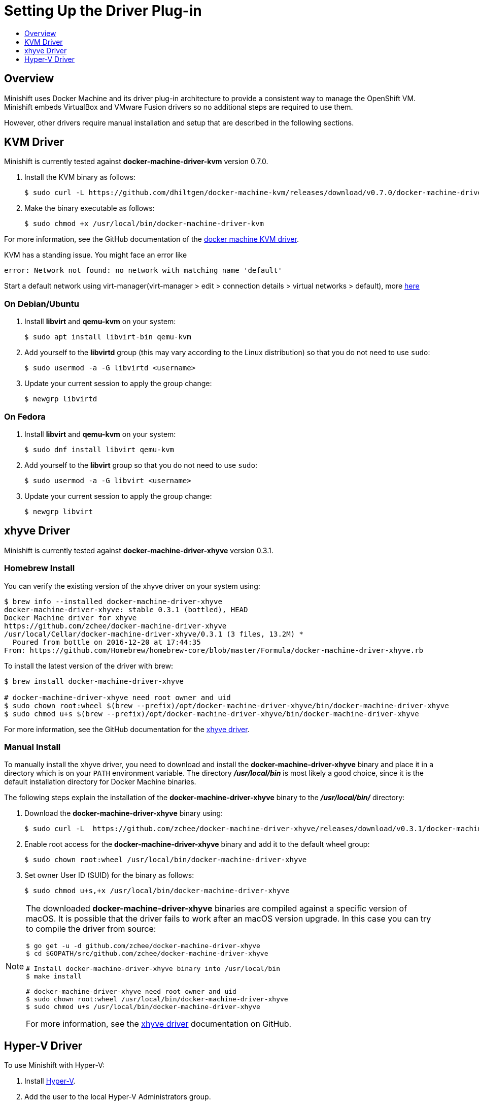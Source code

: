 [[set-up-driver-plugin]]
= Setting Up the Driver Plug-in
:icons:
:toc: macro
:toc-title:
:toclevels: 1

toc::[]

[[setup-driver-plugin-overview]]
== Overview
Minishift uses Docker Machine and its driver plug-in architecture to provide a consistent way to manage the OpenShift VM.
Minishift embeds VirtualBox and VMware Fusion drivers so no additional steps are required to use them.

However, other drivers require manual installation and setup that are described in the following sections.

[[kvm-driver-install]]
== KVM Driver

Minishift is currently tested against *docker-machine-driver-kvm* version 0.7.0.

. Install the KVM binary as follows:
+
----
$ sudo curl -L https://github.com/dhiltgen/docker-machine-kvm/releases/download/v0.7.0/docker-machine-driver-kvm -o /usr/local/bin/docker-machine-driver-kvm
----

. Make the binary executable as follows:
+
----
$ sudo chmod +x /usr/local/bin/docker-machine-driver-kvm
----

For more information, see the GitHub documentation of the link:https://github.com/dhiltgen/docker-machine-kvm#quick-start-instructions[docker machine KVM driver].

KVM has a standing issue. You might face an error like
----
error: Network not found: no network with matching name 'default'
----
Start a default network using virt-manager(virt-manager > edit > connection details > virtual networks > default), more link:https://github.com/kubernetes/minikube/issues/828[here]

[[kvm-driver-debian]]
=== On Debian/Ubuntu

.  Install *libvirt* and *qemu-kvm* on your system:
+
----
$ sudo apt install libvirt-bin qemu-kvm
----

.  Add yourself to the **libvirtd** group (this may vary according to the Linux distribution) so that you do not need to use `sudo`:
+
----
$ sudo usermod -a -G libvirtd <username>
----

.  Update your current session to apply the group change:
+
----
$ newgrp libvirtd
----

[[kvm-driver-fedora]]
=== On Fedora

.  Install *libvirt* and *qemu-kvm* on your system:
+
----
$ sudo dnf install libvirt qemu-kvm
----

.  Add yourself to the *libvirt* group so that you do not need to use `sudo`:
+
----
$ sudo usermod -a -G libvirt <username>
----

.  Update your current session to apply the group change:
+
----
$ newgrp libvirt
----

[[xhyve-driver-install]]
== xhyve Driver

Minishift is currently tested against *docker-machine-driver-xhyve* version 0.3.1.

[[homebrew-install-xhyve]]
=== Homebrew Install

You can verify the existing version of the xhyve driver on your system using:

----
$ brew info --installed docker-machine-driver-xhyve
docker-machine-driver-xhyve: stable 0.3.1 (bottled), HEAD
Docker Machine driver for xhyve
https://github.com/zchee/docker-machine-driver-xhyve
/usr/local/Cellar/docker-machine-driver-xhyve/0.3.1 (3 files, 13.2M) *
  Poured from bottle on 2016-12-20 at 17:44:35
From: https://github.com/Homebrew/homebrew-core/blob/master/Formula/docker-machine-driver-xhyve.rb
----

To install the latest version of the driver with brew:

----
$ brew install docker-machine-driver-xhyve

# docker-machine-driver-xhyve need root owner and uid
$ sudo chown root:wheel $(brew --prefix)/opt/docker-machine-driver-xhyve/bin/docker-machine-driver-xhyve
$ sudo chmod u+s $(brew --prefix)/opt/docker-machine-driver-xhyve/bin/docker-machine-driver-xhyve
----

For more information, see the GitHub documentation for the link:https://github.com/zchee/docker-machine-driver-xhyve#install[xhyve driver].

[[manual-install]]
=== Manual Install

To manually install the xhyve driver, you need to download and install the *docker-machine-driver-xhyve* binary and place it in a directory which is on your `PATH` environment variable.
The directory *_/usr/local/bin_* is most likely a good choice, since it is the default installation directory for Docker Machine binaries.

The following steps explain the installation of the *docker-machine-driver-xhyve* binary to the *_/usr/local/bin/_* directory:

. Download the *docker-machine-driver-xhyve* binary using:
+
----
$ sudo curl -L  https://github.com/zchee/docker-machine-driver-xhyve/releases/download/v0.3.1/docker-machine-driver-xhyve -o /usr/local/bin/docker-machine-driver-xhyve
----

. Enable root access for the *docker-machine-driver-xhyve* binary and add it to the default wheel group:
+
----
$ sudo chown root:wheel /usr/local/bin/docker-machine-driver-xhyve
----

. Set owner User ID (SUID) for the binary as follows:
+
----
$ sudo chmod u+s,+x /usr/local/bin/docker-machine-driver-xhyve
----

[NOTE]
====
The downloaded *docker-machine-driver-xhyve* binaries are compiled against a specific version of macOS.
It is possible that the driver fails to work after an macOS version upgrade.
In this case you can try to compile the driver from source:

----
$ go get -u -d github.com/zchee/docker-machine-driver-xhyve
$ cd $GOPATH/src/github.com/zchee/docker-machine-driver-xhyve

# Install docker-machine-driver-xhyve binary into /usr/local/bin
$ make install

# docker-machine-driver-xhyve need root owner and uid
$ sudo chown root:wheel /usr/local/bin/docker-machine-driver-xhyve
$ sudo chmod u+s /usr/local/bin/docker-machine-driver-xhyve
----

For more information, see the link:https://github.com/zchee/docker-machine-driver-xhyve#install[xhyve driver] documentation on GitHub.
====

== Hyper-V Driver
To use Minishift with Hyper-V:

. Install link:https://docs.microsoft.com/en-us/virtualization/hyper-v-on-windows/quick-start/enable-hyper-v[Hyper-V].

. Add the user to the local Hyper-V Administrators group.
+
NOTE: This is required to allow the user to create and delete virtual machines with the Hyper-V Management API. 
For more information, see xref:../troubleshooting/troubleshooting-driver-plugins.adoc#insufficient-privileges[Hyper-V commands must be run as an Administrator]

. Add an link:https://docs.microsoft.com/en-us/virtualization/hyper-v-on-windows/quick-start/connect-to-network[External Virtual Switch].
+
NOTE: Verify that you pair the virtual switch with a network card (wired or wireless) that is connected to the network.

. Set the environment variable `HYPERV_VIRTUAL_SWITCH` to the name of the external virtual switch you want to use for Minishift.
For more information, see xref:../using/managing-minishift.adoc#driver-specific-environment-variables[driver-specific environment variables].
+
For example, on Command Prompt use:
+
----
C:\> set HYPERV_VIRTUAL_SWITCH=External (Wireless)
----
+
Note that using quotes in Command Prompt results in the following error:
+
----
C:\> set HYPERV_VIRTUAL_SWITCH="External (Wireless)"
Error creating the VM. Error with pre-create check: "vswitch \"\\\"External (Wireless)\\\"\" not found"
----
+
However, on PowerShell you need to use the quotes:
+
----
PS C:\> $env:HYPERV_VIRTUAL_SWITCH="External (Wireless)"
----
